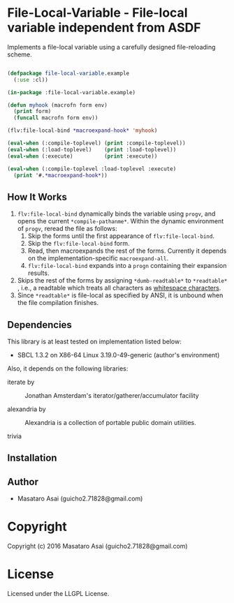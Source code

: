 
* File-Local-Variable  - File-local variable independent from ASDF

Implements a file-local variable using a carefully designed file-reloading scheme.

#+BEGIN_SRC lisp

(defpackage file-local-variable.example
  (:use :cl))

(in-package :file-local-variable.example)

(defun myhook (macrofn form env)
  (print form)
  (funcall macrofn form env))

(flv:file-local-bind *macroexpand-hook* 'myhook)

(eval-when (:compile-toplevel) (print :compile-toplevel))
(eval-when (:load-toplevel)    (print :load-toplevel))
(eval-when (:execute)          (print :execute))

(eval-when (:compile-toplevel :load-toplevel :execute)
  (print '#.*macroexpand-hook*))

#+END_SRC

** How It Works

1. =flv:file-local-bind= dynamically binds the variable using =progv=, and
   opens the current =*compile-pathanme*=. Within the dynamic environment
   of =progv=, reread the file as follows:
   1. Skip the forms until the first appearance of =flv:file-local-bind=.
   2. Skip the =flv:file-local-bind= form.
   3. Read, then macroexpands the rest of the forms. Currently it depends
      on the implementation-specific =macroexpand-all=.
   4. =flv:file-local-bind= expands into a =progn= containing their
      expansion results.
2. Skips the rest of the forms by assigning =*dumb-readtable*= to
   =*readtable*= , i.e., a readtable which treats all characters
   as [[http://www.lispworks.com/documentation/HyperSpec/Body/02_ad.htm][whitespace characters]].
3. Since =*readtable*= is file-local as specified by ANSI, it is unbound when the file
   compilation finishes.

** Dependencies

This library is at least tested on implementation listed below:

+ SBCL 1.3.2 on X86-64 Linux  3.19.0-49-generic (author's environment)

Also, it depends on the following libraries:

+ iterate by  ::
    Jonathan Amsterdam's iterator/gatherer/accumulator facility

+ alexandria by  ::
    Alexandria is a collection of portable public domain utilities.

+ trivia  ::
    



** Installation


** Author

+ Masataro Asai (guicho2.71828@gmail.com)

* Copyright

Copyright (c) 2016 Masataro Asai (guicho2.71828@gmail.com)


* License

Licensed under the LLGPL License.



